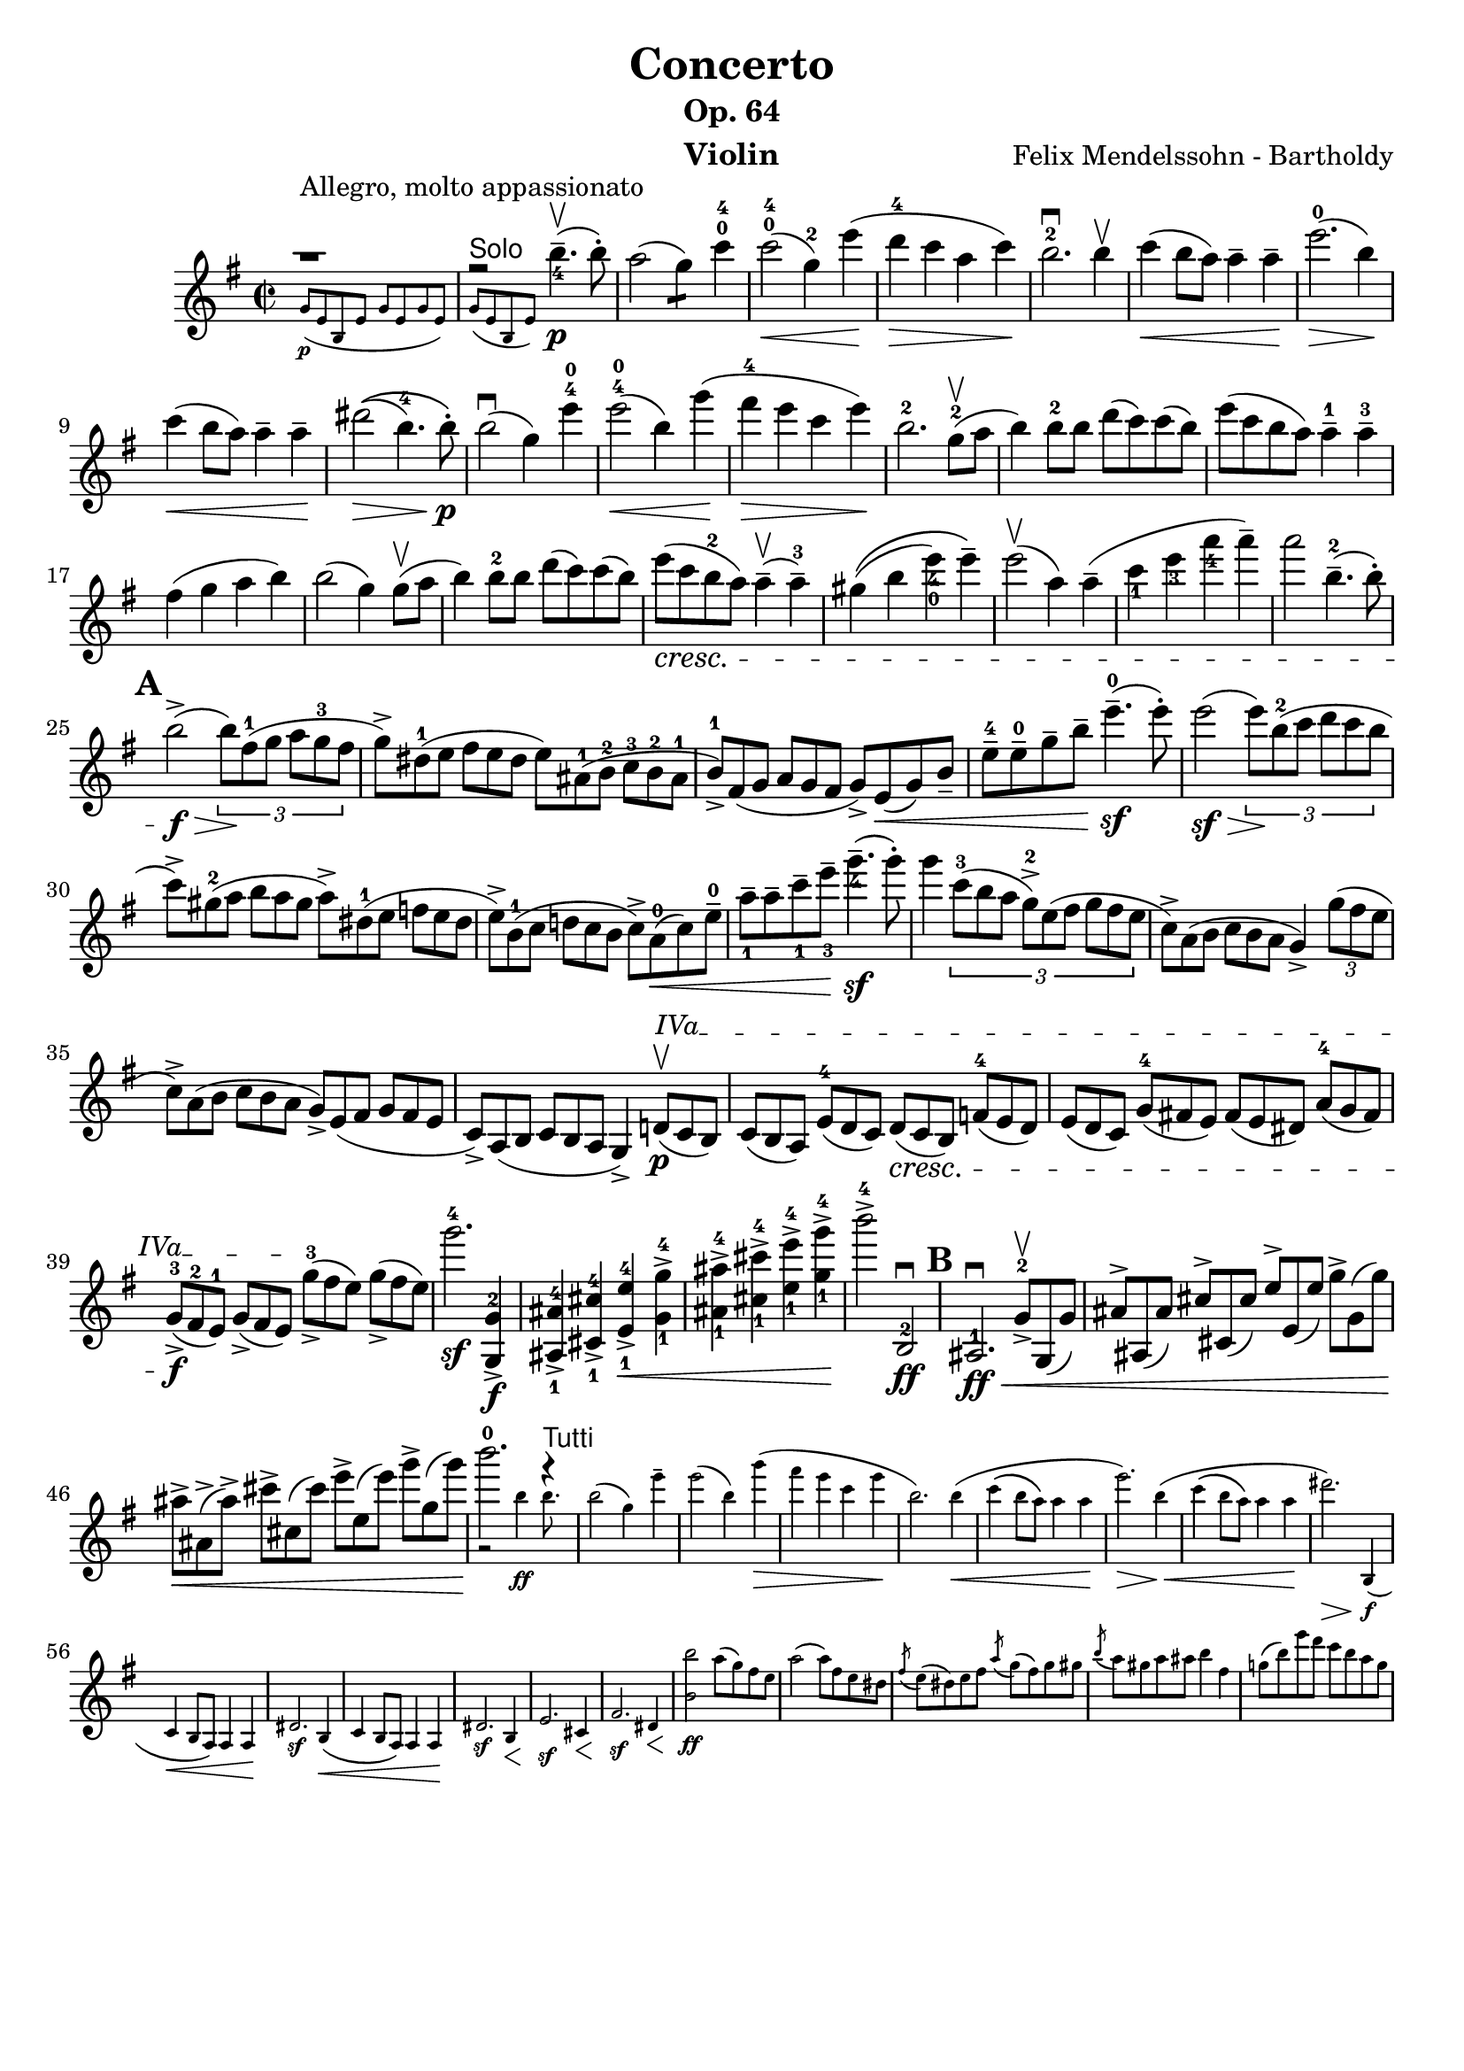\version "2.16.2"
\language "english"

\header {
  title = "Concerto"
  subtitle = "Op. 64"
  instrument = "Violin"
  composer = "Felix Mendelssohn - Bartholdy"
  tagline = ""
}

mbreak = { \break }
nbreak = { \noBreak }
mupbow = \upbow
smallp = \markup { \small \dynamic "p" }
tick = \markup { \musicglyph #"scripts.tickmark" }

hideTuplet = {
  \override TupletNumber #'stencil = ##f
  \override TupletBracket #'stencil = ##f
}
showTuplet = {
  \revert TupletNumber #'stencil
  \revert TupletBracket #'stencil
}

partA = \relative c'' {
  \override SpacingSpanner #'base-shortest-duration = #(ly:make-moment 2 1)
  \set Score.markFormatter = #format-mark-circle-letters
  \override Fingering #'staff-padding = #'()
  \key e \minor
  \time 2/2

  << { g'1\rest^"Allegro, molto appassionato" }
     \new CueVoice { g,8_\p ([e b e ] g [e g e ] ) }
   >> |
  << { fs'2\rest^\markup { \sans "Solo" } b4.--_4\upbow\p(b8-. ) }
     \new CueVoice { g,8([e b e] ) }
   >>  |
  a'2(g4:8) c4-0-4 |
  c2-0-4\<(g4-2) e'4\!(|
  d4-4\> c4 a4 c4\! ) |
  b2.-2\downbow b4\upbow |
  c4\<(b8 a ) a4-- a4--\! |
  e'2.-0\>(b4\! ) | \mbreak

  c4\<(b8 a8 ) a4-- a4--\! |
  %% \phrasingSlurUp
  %% \once \override PhrasingSlur #'control-points = #'((0 . 0.5) (0 . 0.5) (0 . 0) (0 . 0))
  ds2\>\((b4.-4 ) b8-.\!\p\) |
  b2\downbow(g4 ) e'4-4-0 |
  e2-4-0\<(b4 )  \once \override Slur #'eccentricity = #-1.0 g'4\!(|
  fs4-4\> e4 c4 e4\! ) |
  b2.-2 g8-2(\mupbow a8 |
  b4) b8-2 b8 d8(c8) c8(b8) |
  e8(c8 b8 a8) a4---1 a4---3 | \mbreak

  fs4(g4 a4 b4) | \nbreak
  b2(g4) g8\mupbow(a8 | \nbreak
  b4) b8-2 b8 d8(c8) c8(b8) | \nbreak
  e8_\cresc(c8 b8-2 a8) a4\mupbow--(a4---3) | \nbreak
  gs4\((b4 e4_4_0) e4--\) | \nbreak
  e2\mupbow(a,4) a4--(| \nbreak
  c4_1 e4_3 a4_4 a4--) | \nbreak
  a2 b,4.---2(b8-.) | \mbreak

  \mark \default
  b2->\f\>(\times 2/3 { b8\!)[fs8-1(g8] a8[g8-3 fs8] } | \nbreak
  \hideTuplet
  \times 2/3 { g8->)[ds-1(e8]  fs8[e8 ds8] e8)[as,-1(b-2] c-3[b-2 as-1] | \nbreak
  b8-1->)[fs(g]  a[g fs] } g->) e\<(g) b_- | \nbreak
  e8---4 e---0 g-- b-- e4.---0\sf(e8-.) | \nbreak
  e2(\sf\> \showTuplet \times 2/3 { e8\!)[b8-2(c8] d8[c8 b8] } \hideTuplet | \mbreak

  \times 2/3 { c8)->[gs8-2(a8] b8[a8 gs8] a8)->[ds,8-1(e8] f8[e8 ds8] | \nbreak
  e8->)[b8-1(c8] d!8[c8 b8]  } c8)-> a8-0(\< c8) e8---0 | \nbreak
  a8_1-- a8-- c8--_1 e8--_3 g4._4--\sf(g8-.) | \nbreak
  \showTuplet
  g4 \times 2/3 { c,8-3[(b8 a8] g8-2->)[e8(fs8] g8[fs8 e8] } \hideTuplet | \nbreak
  \times 2/3 { c8->)[a8(b8] c8[b8 a8] } g4->) \showTuplet \times 2/3 { g'8(fs8 e8 } \hideTuplet  | \mbreak

  \times 2/3 { c8->)[a8(b8] c8[b8 a8] g8->)[e8( fs8] g8[fs8 e8] | \nbreak
  \override TextSpanner #'(bound-details left text) = \markup { "IVa" }
  c8)->[a8( b8] c8[b8 a8] } g4)-> \times 2/3 { d'!8\p\upbow\startTextSpan(c8 b8) } |  \nbreak
  \times 2/3 { c8([b8 a8]) e'8-4([d8 c8]) d8\cresc([c8 b8]) f'!8-4([e8 d8]) |  \nbreak
  e8[(d8 c8)] g'8-4[(fs!8 e8)] fs8[(e8 ds8)] a'8-4[(g8 fs8)] | \mbreak

  g8-3_>\f([fs8-2 e8-1]) g8_>([fs8 e8]\stopTextSpan) g'8-3_>([fs8 e8]) g8_>([fs8 e8]) } | \nbreak
  g'2.-4\sf <<g,,4-2\f g,-> >> | \nbreak
  <<as_1 as'-4-> >> <<cs,_1 cs'-4-> >> <<e,_1 e'-4->\< >> <<g,_1-> g'-4-> >> | \nbreak
  <<as,_1 as'-4-> >> <<cs,_1 cs'-4-> >> <<e,_1 e'-4-> >> <<g,_1-> g'-4->\! >> | \nbreak
  b2->-4 b,,,2-2\downbow\ff | \nbreak
  \mark \default
  as2.-1\downbow\ff\< \times 2/3 { g'8-2->\upbow g,(g') | \nbreak
  as^>[as,(as')] cs^>[cs,(cs')] e^>[e,(e')] g^>[g,(g')]\! | \mbreak

  as->\<[as,->(as'->)] cs->[cs,(cs')] e->[e,(e')] g->[g,(g'\!)]  } |
  << { b2.-0 f4\rest^\markup { \sans "Tutti" } }
     \new CueVoice { g,,2\rest b'4\ff b8.} >> |
  \new CueVoice {
    b2(g4) e'4-- | \nbreak
    e2(b4) g'4(\> | \nbreak
    fs e c e\! | \nbreak
    b2.) b4(\< | \nbreak
    c4\(b8 a8\) a4 a4\! | \nbreak
    e'2.)\> b4(\!\< | \nbreak
    c4\(b8 a8\) a4 a4\! | \nbreak
    ds2.)\> b,,4(\f | \mbreak

    c4\< b8 a8) a4 a4\! | \nbreak
    ds2.\sf b4(\< | \nbreak
    c4 b8 a8) a4 a4\! | \nbreak
    ds2.\sf b4\< | \nbreak
    e2.\sf cs4\< | \nbreak
    fs2.\sf ds4\< | \nbreak
    << b'2 b'2\ff >> a8(g) fs e | \nbreak
    a2(a8) fs e ds | \nbreak
    \acciaccatura fs8 e8 (ds) e fs \acciaccatura a8 g8(fs8) g8 gs8 | \nbreak
    \acciaccatura b8 a8 gs a as b4 fs4 | \nbreak
    g!8(b) e d c b a g | \break
  }

}

\layout {
}


\score {
  \partA
}